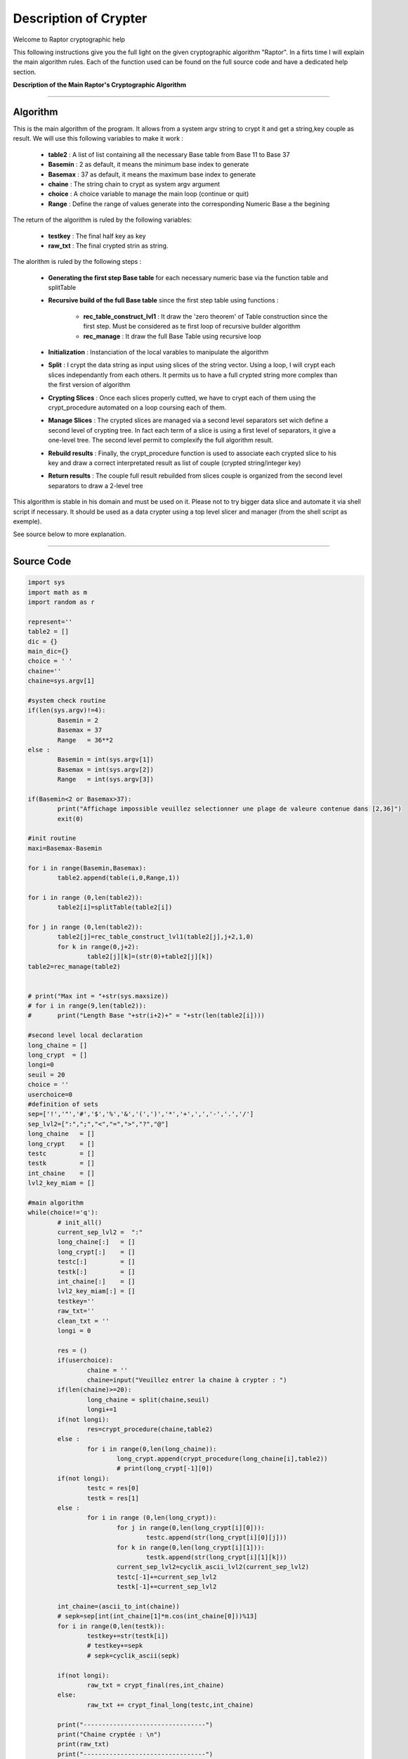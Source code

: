Description of Crypter
======================

Welcome to Raptor cryptographic help

This following instructions give you the full light on the given cryptographic algorithm "Raptor".
In a firts time I will explain the main algorithm rules. Each of the function used can be found on the
full source code and have a dedicated help section.

**Description of the Main Raptor's Cryptographic Algorithm**

_________________________________________________________________

**Algorithm**
-------------

This is the main algorithm of the program.
It allows from a system argv string to crypt it and get a string,key couple as result.
We will use this following variables to make it work :

	* **table2** : A list of list containing all the necessary Base table from Base 11 to Base 37
	* **Basemin** : 2 as default, it means the minimum base index to generate
	* **Basemax** :  37 as default, it means the maximum base index to generate
	* **chaine** : The string chain to crypt as system argv argument
	* **choice** : A choice variable to manage the main loop (continue or quit)
	* **Range** : Define the range of values generate into the corresponding Numeric Base a the begining	

The return of the algorithm is ruled by the following variables:

	* **testkey** : The final half key as key
	* **raw_txt** : The final crypted strin as string.


The alorithm is ruled by the following steps :

	* **Generating the first step Base table** for each necessary numeric base via the function table and splitTable
	* **Recursive build of the full Base table** since the first step table using functions : 

		* **rec_table_construct_lvl1** : It draw the 'zero theorem' of Table construction since the first step. Must be considered as te first loop of recursive builder algorithm
		* **rec_manage** : It draw the full Base Table using recursive loop

	* **Initialization** : Instanciation of the local varables to manipulate the algorithm
	* **Split** : I crypt the data string as input using slices of the string vector. Using a loop, I will crypt each slices independantly from each others. It permits us to have a full crypted string more complex than the first version of algorithm
	* **Crypting Slices** : Once each slices properly cutted, we have to crypt each of them using the crypt_procedure automated on a loop coursing each of them.
	* **Manage Slices** : The crypted slices are managed via a second level separators set wich define a second level of crypting tree. In fact each term of a slice is using a first level of separators, it give a one-level tree. The second level permit to complexify the full algorithm result.
	* **Rebuild results** : Finally, the crypt_procedure function is used to associate each crypted slice to his key and draw a correct interpretated result as list of couple (crypted string/integer key)
	* **Return results** : The couple full result rebuilded from slices couple is organized from the second level separators to draw a 2-level tree 

This algorithm is stable in his domain and must be used on it.
Please not to try bigger data slice and automate it via shell script if necessary.
It should be used as a data crypter using a top level slicer and manager (from the shell script as exemple).

See source below to more explanation.

_________________________________________________________________

**Source Code**
---------------

.. code-block:: python	

	import sys 
	import math as m
	import random as r
	
	represent=''
	table2 = []
	dic = {}
	main_dic={}
	choice = ' '
	chaine=''
	chaine=sys.argv[1]

	#system check routine
	if(len(sys.argv)!=4):
		Basemin = 2
		Basemax = 37
		Range   = 36**2
	else : 	
		Basemin = int(sys.argv[1])
		Basemax = int(sys.argv[2])
		Range   = int(sys.argv[3])

	if(Basemin<2 or Basemax>37):
		print("Affichage impossible veuillez selectionner une plage de valeure contenue dans [2,36]")
		exit(0)

	#init routine
	maxi=Basemax-Basemin

	for i in range(Basemin,Basemax):
		table2.append(table(i,0,Range,1))

	for i in range (0,len(table2)):
		table2[i]=splitTable(table2[i])

	for j in range (0,len(table2)):
		table2[j]=rec_table_construct_lvl1(table2[j],j+2,1,0)
		for k in range(0,j+2):
			table2[j][k]=(str(0)+table2[j][k])
	table2=rec_manage(table2)


	# print("Max int = "+str(sys.maxsize))
	# for i in range(9,len(table2)):
	# 	print("Length Base "+str(i+2)+" = "+str(len(table2[i])))

	#second level local declaration
	long_chaine = []
	long_crypt  = []
	longi=0
	seuil = 20
	choice = ''
	userchoice=0
	#definition of sets
	sep=['!','"','#','$','%','&','(',')','*','+',',','-','.','/']
	sep_lvl2=[":",";","<","=",">","?","@"]
	long_chaine   = []
	long_crypt    = []
	testc         = []
	testk         = []
	int_chaine    = []
	lvl2_key_miam = []

	#main algorithm
	while(choice!='q'):
		# init_all()
		current_sep_lvl2 =  ":"
		long_chaine[:]   = []
		long_crypt[:]    = []
		testc[:]         = []
		testk[:]         = []
		int_chaine[:]    = []
		lvl2_key_miam[:] = []
		testkey=''
		raw_txt=''
		clean_txt = ''
		longi = 0

		res = ()
		if(userchoice):
			chaine = ''
			chaine=input("Veuillez entrer la chaine à crypter : ")
		if(len(chaine)>=20):
			long_chaine = split(chaine,seuil)
			longi+=1	
		if(not longi):
			res=crypt_procedure(chaine,table2)
		else :
			for i in range(0,len(long_chaine)):
				long_crypt.append(crypt_procedure(long_chaine[i],table2))
				# print(long_crypt[-1][0])
		if(not longi):
			testc = res[0]
			testk = res[1]
		else :
			for i in range (0,len(long_crypt)):
				for j in range(0,len(long_crypt[i][0])):
					testc.append(str(long_crypt[i][0][j]))				
				for k in range(0,len(long_crypt[i][1])):
					testk.append(str(long_crypt[i][1][k]))				
				current_sep_lvl2=cyclik_ascii_lvl2(current_sep_lvl2)
				testc[-1]+=current_sep_lvl2
				testk[-1]+=current_sep_lvl2
		
		int_chaine=(ascii_to_int(chaine))
		# sepk=sep[int(int_chaine[1]*m.cos(int_chaine[0]))%13] 
		for i in range(0,len(testk)):
			testkey+=str(testk[i])
			# testkey+=sepk
			# sepk=cyclik_ascii(sepk)
		
		if(not longi):
			raw_txt = crypt_final(res,int_chaine)
		else:
			raw_txt += crypt_final_long(testc,int_chaine)

		print("---------------------------------")
		print("Chaine cryptée : \n")
		print(raw_txt)
		print("---------------------------------")
		print("Clé unique : \n")
		print(testkey)
		print("---------------------------------")

